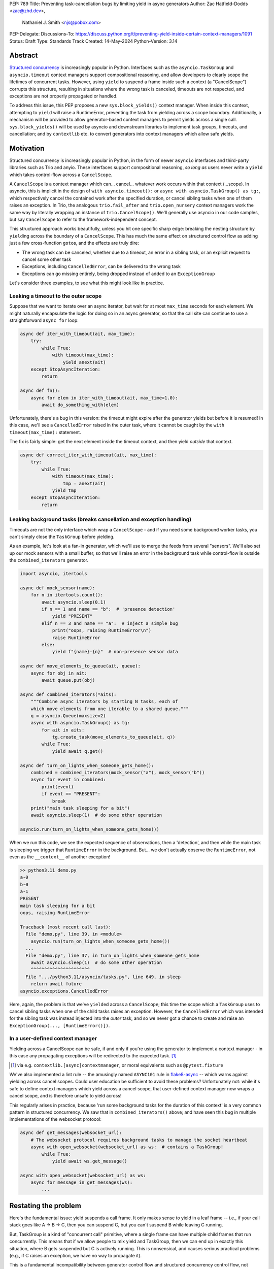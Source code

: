 PEP: 789
Title: Preventing task-cancellation bugs by limiting yield in async generators
Author: Zac Hatfield-Dodds <zac@zhd.dev>,
        Nathaniel J. Smith <njs@pobox.com>
PEP-Delegate:
Discussions-To: https://discuss.python.org/t/preventing-yield-inside-certain-context-managers/1091
Status: Draft
Type: Standards Track
Created: 14-May-2024
Python-Version: 3.14


Abstract
========

`Structured concurrency`_ is increasingly popular in Python.  Interfaces such as
the ``asyncio.TaskGroup`` and ``asyncio.timeout`` context managers support
compositional reasoning, and allow developers to clearly scope the lifetimes of
concurrent tasks. However, using ``yield`` to suspend a frame inside such a
context (a "CancelScope") corrupts this structure, resulting in situations where
the wrong task is canceled, timeouts are not respected, and exceptions are not
properly propagated or handled.

To address this issue, this PEP proposes a new ``sys.block_yields()`` context
manager. When inside this context, attempting to ``yield`` will raise a
RuntimeError, preventing the task from yielding across a scope boundary.
Additionally, a mechanism will be provided to allow generator-based context
managers to permit yields across a single call.  ``sys.block_yields()`` will be
used by asyncio and downstream libraries to implement task groups, timeouts, and
cancellation; and by ``contextlib`` etc. to convert generators into context
managers which allow safe yields.

.. _Structured concurrency: https://vorpus.org/blog/notes-on-structured-concurrency-or-go-statement-considered-harmful/

Motivation
==========

Structured concurrency is increasingly popular in Python, in the form of newer
``asyncio`` interfaces and third-party libraries such as Trio and anyio.  These
interfaces support compositional reasoning, *so long as* users never write a
``yield`` which takes control-flow across a ``CancelScope``.

A ``CancelScope`` is a context manager which can... cancel... whatever work occurs
within that context (...scope).  In asyncio, this is implicit in the design of
``with asyncio.timeout():`` or ``async with asyncio.TaskGroup() as tg:``, which
respectively cancel the contained work after the specified duration, or cancel
sibling tasks when one of them raises an exception.  In Trio, the analogous
``trio.fail_after`` and ``trio.open_nursery`` context managers work the same way
by literally wrapping an instance of ``trio.CancelScope()``.  We'll generally
use asyncio in our code samples, but say ``CancelScope`` to refer to the
framework-independent concept.

This structured approach works beautifully, unless you hit one specific sharp
edge: breaking the nesting structure by ``yield``\ ing across the boundary of a
``CancelScope``.  This has much the same effect on structured control flow as
adding just a few cross-function ``goto``\ s, and the effects are truly dire:

-  The wrong task can be canceled, whether due to a timeout, an error in a
   sibling task, or an explicit request to cancel some other task

-  Exceptions, including ``CancelledError``, can be delivered to the wrong task

-  Exceptions can go missing entirely, being dropped instead of added to an
   ``ExceptionGroup``

Let's consider three examples, to see what this might look like in practice.

Leaking a timeout to the outer scope
------------------------------------

Suppose that we want to iterate over an async iterator, but wait for at most
``max_time`` seconds for each element.  We might naturally encapsulate the logic
for doing so in an async generator, so that the call site can continue to use a
straightforward ``async for`` loop:

.. code-block:: python

    async def iter_with_timeout(ait, max_time):
        try:
            while True:
                with timeout(max_time):
                    yield anext(ait)
        except StopAsyncIteration:
            return

    async def fn():
        async for elem in iter_with_timeout(ait, max_time=1.0):
            await do_something_with(elem)

Unfortunately, there's a bug in this version: the timeout might expire after the
generator yields but before it is resumed!  In this case, we'll see a
``CancelledError`` raised in the outer task, where it cannot be caught by the
``with timeout(max_time):`` statement.

The fix is fairly simple: get the next element inside the timeout context, and
then yield *outside* that context.

.. code-block:: python

    async def correct_iter_with_timeout(ait, max_time):
        try:
            while True:
                with timeout(max_time):
                    tmp = anext(ait)
                yield tmp
        except StopAsyncIteration:
            return

Leaking background tasks (breaks cancellation and exception handling)
---------------------------------------------------------------------

Timeouts are not the only interface which wrap a ``CancelScope`` - and if you
need some background worker tasks, you can't simply close the ``TaskGroup``
before yielding.

As an example, let's look at a fan-in generator, which we'll use to merge the
feeds from several "sensors".  We'll also set up our mock sensors with a small
buffer, so that we'll raise an error in the background task while control-flow
is outside the ``combined_iterators`` generator.

.. code-block:: python

    import asyncio, itertools

    async def mock_sensor(name):
        for n in itertools.count():
            await asyncio.sleep(0.1)
            if n == 1 and name == "b":  # 'presence detection'
                yield "PRESENT"
            elif n == 3 and name == "a":  # inject a simple bug
                print("oops, raising RuntimeError\n")
                raise RuntimeError
            else:
                yield f"{name}-{n}"  # non-presence sensor data

    async def move_elements_to_queue(ait, queue):
        async for obj in ait:
            await queue.put(obj)

    async def combined_iterators(*aits):
        """Combine async iterators by starting N tasks, each of
        which move elements from one iterable to a shared queue."""
        q = asyncio.Queue(maxsize=2)
        async with asyncio.TaskGroup() as tg:
            for ait in aits:
                tg.create_task(move_elements_to_queue(ait, q))
            while True:
                yield await q.get()

    async def turn_on_lights_when_someone_gets_home():
        combined = combined_iterators(mock_sensor("a"), mock_sensor("b"))
        async for event in combined:
            print(event)
            if event == "PRESENT":
                break
        print("main task sleeping for a bit")
        await asyncio.sleep(1)  # do some other operation

    asyncio.run(turn_on_lights_when_someone_gets_home())

When we run this code, we see the expected sequence of observations, then a
'detection', and then while the main task is sleeping we trigger that
``RuntimeError`` in the background.  But... we don't actually observe the
``RuntimeError``, not even as the ``__context__`` of another exception!

.. code-block:: pycon

    >> python3.11 demo.py
    a-0
    b-0
    a-1
    PRESENT
    main task sleeping for a bit
    oops, raising RuntimeError

    Traceback (most recent call last):
      File "demo.py", line 39, in <module>
        asyncio.run(turn_on_lights_when_someone_gets_home())
      ...
      File "demo.py", line 37, in turn_on_lights_when_someone_gets_home
        await asyncio.sleep(1)  # do some other operation
        ^^^^^^^^^^^^^^^^^^^^^^
      File ".../python3.11/asyncio/tasks.py", line 649, in sleep
        return await future
    asyncio.exceptions.CancelledError

Here, again, the problem is that we've ``yield``\ ed across a ``CancelScope``;
this time the scope which a ``TaskGroup`` uses to cancel sibling tasks when one
of the child tasks raises an exception.  However, the ``CancelledError`` which
was intended for the sibling task was instead injected into the *outer* task,
and so we never got a chance to create and raise an ``ExceptionGroup(...,
[RuntimeError()])``.

In a user-defined context manager
---------------------------------

Yielding across a CancelScope can be safe, if and only if you're using the
generator to implement a context manager - in this case any propagating
exceptions will be redirected to the expected task. [#redirected]_

.. [#redirected] via e.g. ``contextlib.[async]contextmanager``,
    or moral equivalents such as ``@pytest.fixture``

We've also implemented a lint rule -- the amusingly named ``ASYNC101`` rule in
`flake8-async <https://pypi.org/project/flake8-async/>`__ -- which warns against
yielding across cancel scopes.  Could user education be sufficient to avoid
these problems?  Unfortunately not: while it's safe to define context managers
which yield across a cancel scope, that user-defined context manager now wraps a
cancel scope, and is therefore unsafe to yield across!

This regularly arises in practice, because 'run some background tasks for the
duration of this context' is a very common pattern in structured concurrency.
We saw that in ``combined_iterators()`` above; and have seen this bug in
multiple implementations of the websocket protocol:

.. code-block:: python

    async def get_messages(websocket_url):
        # The websocket protocol requires background tasks to manage the socket heartbeat
        async with open_websocket(websocket_url) as ws:  # contains a TaskGroup!
            while True:
                yield await ws.get_message()

    async with open_websocket(websocket_url) as ws:
        async for message in get_messages(ws):
            ...

Restating the problem
=====================

Here's the fundamental issue: yield suspends a call frame. It only makes sense
to yield in a leaf frame -- i.e., if your call stack goes like A -> B -> C, then
you can suspend C, but you can't suspend B while leaving C running.

But, TaskGroup is a kind of "concurrent call" primitive, where a single frame
can have multiple child frames that run concurrently. This means that if we
allow people to mix yield and TaskGroup, then we can end up in exactly this
situation, where B gets suspended but C is actively running. This is
nonsensical, and causes serious practical problems (e.g., if C raises an
exception, we have no way to propagate it).

This is a fundamental incompatibility between generator control flow and
structured concurrency control flow, not something we can fix by tweaking our
APIs. The only solution seems to be to forbid yield inside a TaskGroup.
Although timeouts don't leave a child task running, the close analogy and
related problems lead us to conclude that yield should be forbidden inside all
CancelScopes, not only TaskGroups.

Solution
========

We propose:

1. a new context manager, ``with sys.block_yields(reason): ...`` which will
   raise a RuntimeError if you attempt to yield across it.  CancelScope-like
   context managers in asyncio and downstream code can then wrap this to block
   yielding across *their* contexts.

2. a mechanism by which generator-to-context-manager decorators can allow yields
   across one call.  We're not yet sure what this should look like; the leading
   candidates are:

   a. a code-object attribute, ``fn.__code__.co_allow_yields = True``, or

   b. some sort of invocation flag, e.g. ``fn.__invoke_with_yields__``, to avoid
      mutating a code object that might be shared between decorated and undecorated
      functions

Implementation
==============

The new ``sys.block_yields`` context manager will require interpreter support.
For each frame, we track the entries and exits of this context manager.

We're not particularly attached to the exact representation; we'll discuss it as
a stack (which would support clear error messages), but more compact
representations such as pair-of-integers would also work.

- When entering a newly-created or resumed frame, initialize empty stacks of
  entries and exits.
- When returning from a frame, merge these stacks into that of the parent frame.
- When yielding:

  - if ``entries != [] and not frame.allow_yield_flag``, raise a ``RuntimeError``
    instead of yielding (the new behavior this PEP proposes)
  - otherwise, merge stacks into the parent frame as for a return.

Because this is about yielding frames *within* a task, not switching between
tasks, syntactic ``yield`` and ``yield from`` should be affected, but ``await``
expressions should not.

Worked examples
---------------

*TODO: it'd be great to have diagrams for these examples*

No-yield example
~~~~~~~~~~~~~~~~

- enter frame
-  use context manager

  - which calls ``__enter__``, which calls ``sys.block_yields(reason).__enter__``,
    so there are multiple rounds of the stack merging as this unwinds, to get the
    reason attached to the original frame
  - then ``__exit__`` repeats that process, ending with the corresponding exit
    on the stack.

- leave frame.  Entries and exits are balanced, so they don't propagate any further.


Attempts-to-yield example
~~~~~~~~~~~~~~~~~~~~~~~~~

- enter frame
-  use context manager

  - which calls ``__enter__``, which ... as above
  - ``yield``: interpreter observes that ``frame.allow_yield_flag`` is not set,
    and raises a RuntimeError.
  - then ``__exit__``, as above

- leave frame with an exception active, but still a balanced entry/exit stack


Allowed-to-yield example
~~~~~~~~~~~~~~~~~~~~~~~~

- enter frame, which a decorator has marked as allowing yields.
-  use context manager

  - which calls ``__enter__``, which ... as above
  - ``yield`` -- this time it's allowed!

    - Our entry/exit stack is merged with the parent frame, adding one enter to
      the parent stack, and this frame is suspended.
    - This frame is resumed (possibly with an exception active; it's a context
      manager after all).  Our frame's stack is currently empty.

  - then ``__exit__``, as above

- leave frame, merging our exit into the parent frame's stack
  (rebalancing that parent stack).


Allowing yield for context managers
~~~~~~~~~~~~~~~~~~~~~~~~~~~~~~~~~~~

*TODO: this section is a placeholder, pending a decision on the mechanism for
``@contextmanager`` to unblock yields.*

- Explain and show a code sample of how ``@asynccontextmanager`` sets the flag
- also show a third-party case such as ``@pytest.fixture`` to demonstrate that
  we can't just have the interpreter special-case contextlib.


Behavior if ``sys.block_yields`` is misused
-------------------------------------------

While unwise, it's possible to call ``sys.block_yields.__enter__`` and
``.__exit__`` in an order that does not correspond to any valid nesting, or get
an invalid frame state in some other way.

There are two ways ``sys.block_yields.__exit__`` could detect an invalid state.
First, if yields are not blocked, we can simply raise an exception without
changing the state.  Second, if an unexpected entry is at the top of the stack,
we suggest popping that entry and raising an exception -- this ensures that
out-of-order calls will still clear the stack, while still making it clear that
something is wrong.

(and if we choose e.g. an integer- rather than stack-based representation, such
states may not be distinguishable from correct nesting at all, in which case the
question will not arise)


Anticipated uses
================

In the standard library, ``sys.block_yields`` could be used by
``asyncio.TaskGroup``, ``asycio.timeout``, and ``asyncio.timeout_at``.
Downstream, we expect to use it in ``trio.CancelScope``, async fixtures (in
pytest-trio, anyio, etc.), and perhaps other places.

We consider use-cases unrelated to async correctness, such as preventing
``decimal.localcontext`` from leaking out of a generator, out of scope for this
PEP.

The generator-to-context-manager support would be used by
``@contextlib.(async)contextmanager``, and if necessary in ``(Async)ExitStack``.


Backwards Compatibility
=======================

The addition of the ``sys.block_yields`` context manager, changes to
``@contextlib.(async)contextmanager``, and corresponding interpreter
support are all fully backwards-compatible.

Blocking yields from ``asyncio.TaskGroup``, ``asycio.timeout``, and
``asyncio.timeout_at`` would be a breaking change to at least some code in the
wild, which (however unsafe and prone to the motivating problems above) may work
often enough to make it into production.

We will seek community feedback on appropriate deprecation pathways for
standard-library code, including the suggested length of any deprecation period.
Irrespective of stdlib usage, downstream frameworks would adopt this
functionality immediately.


How to Teach This
=================

Async generators are very rarely taught to novice programmers.

Most intermediate and advanced Python programmers will only interact with this
PEP as users of ``TaskGroup``, ``timeout``, and ``@contextmanager``.  For this
group, we expect a clear exception message and documentation to be sufficient.

- A new section will be added to the `developing with asyncio
  <https://docs.python.org/3/library/asyncio-dev.html>`__ page, which
  briefly states that async generators are not permitted to ``yield`` when
  inside a "cancel scope" context, i.e. ``TaskGroup`` or ``timeout`` context
  manager.  We anticipate that the problem-restatement and some parts of the
  motivation section will provide a basis for these docs.

  - When working in codebases which avoid async generators entirely [#exp-report]_,
    we've found that an async context manager yielding an async iterable is a safe
    and ergonomic replacement for async generators -- and avoids the delayed-cleanup
    problems described in :pep:`533`, which this proposal does not address.

-  In the docs for each context manager which wraps a cancel scope, and thus now
   ``sys.block_yields``, include a standard sentence such as "If used within an
   async generator, [it is an error to ``yield`` inside this context manager]."
   with a hyperlink to the explanation above.

.. [#exp-report] see `experience report
    <https://discuss.python.org/t/using-exceptiongroup-at-anthropic-experience-report/20888>`__

For asyncio, Trio, curio, or other-framework maintainers who implement
CancelScope semantics, we will ensure that the documentation of
``sys.block_yields`` gives a full explanation distilled from the solution and
implementation sections of this PEP.  We anticipate consulting most such
maintainers for their feedback on the draft PEP.


Rejected alternatives
=====================

:pep:`533` - deterministic cleanup for iterators would ensure that misfired
cancellations are eventually directed to the correct scope, but only after they
had wreaked havoc elsewhere.  Plausibly still useful to ensure that cleanup is
*timely*, but does not solve this problem.

:pep:`568` - would make it possible to work around some bugs which this PEP
makes impossible.  We recommend marking it as rejected.

If you want more details on all the specific problems that arise, and how they
relate to this proposal, and to PEP 533 and PEP 568, then see `this comment
<https://github.com/python-trio/trio/issues/264#issuecomment-418989328>`__ and
`this Discuss thread
<https://discuss.python.org/t/preventing-yield-inside-certain-context-managers/1091>`__.


Copyright
=========

This document is placed in the public domain or under the
CC0-1.0-Universal license, whichever is more permissive.
